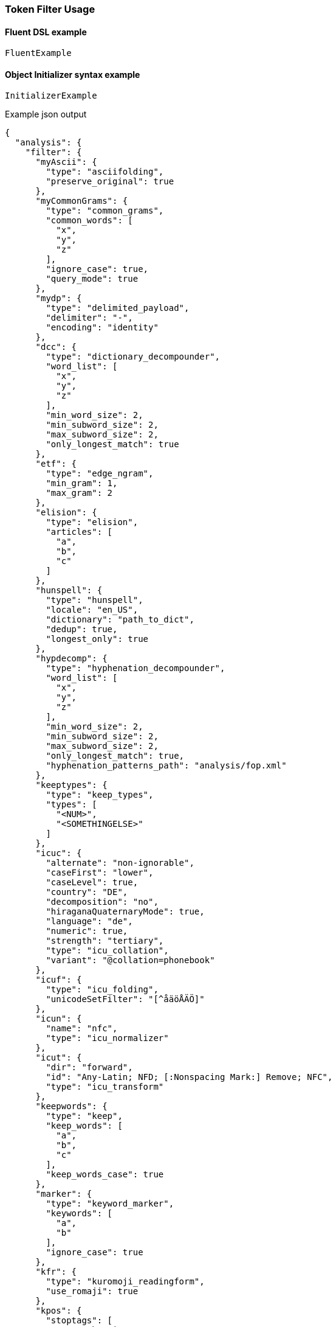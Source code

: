 :ref_current: https://www.elastic.co/guide/en/elasticsearch/reference/{ref-branch}

:github: https://github.com/elastic/elasticsearch-net

:nuget: https://www.nuget.org/packages

////
IMPORTANT NOTE
==============
This file has been generated from https://github.com/elastic/elasticsearch-net/tree/master/src/Tests/Tests/Analysis/TokenFilters/TokenFilterUsageTests.cs. 
If you wish to submit a PR for any spelling mistakes, typos or grammatical errors for this file,
please modify the original csharp file found at the link and submit the PR with that change. Thanks!
////

[[token-filter-usage]]
=== Token Filter Usage

==== Fluent DSL example

[source,csharp]
----
FluentExample
----

==== Object Initializer syntax example

[source,csharp]
----
InitializerExample
----

[source,javascript]
.Example json output
----
{
  "analysis": {
    "filter": {
      "myAscii": {
        "type": "asciifolding",
        "preserve_original": true
      },
      "myCommonGrams": {
        "type": "common_grams",
        "common_words": [
          "x",
          "y",
          "z"
        ],
        "ignore_case": true,
        "query_mode": true
      },
      "mydp": {
        "type": "delimited_payload",
        "delimiter": "-",
        "encoding": "identity"
      },
      "dcc": {
        "type": "dictionary_decompounder",
        "word_list": [
          "x",
          "y",
          "z"
        ],
        "min_word_size": 2,
        "min_subword_size": 2,
        "max_subword_size": 2,
        "only_longest_match": true
      },
      "etf": {
        "type": "edge_ngram",
        "min_gram": 1,
        "max_gram": 2
      },
      "elision": {
        "type": "elision",
        "articles": [
          "a",
          "b",
          "c"
        ]
      },
      "hunspell": {
        "type": "hunspell",
        "locale": "en_US",
        "dictionary": "path_to_dict",
        "dedup": true,
        "longest_only": true
      },
      "hypdecomp": {
        "type": "hyphenation_decompounder",
        "word_list": [
          "x",
          "y",
          "z"
        ],
        "min_word_size": 2,
        "min_subword_size": 2,
        "max_subword_size": 2,
        "only_longest_match": true,
        "hyphenation_patterns_path": "analysis/fop.xml"
      },
      "keeptypes": {
        "type": "keep_types",
        "types": [
          "<NUM>",
          "<SOMETHINGELSE>"
        ]
      },
      "icuc": {
        "alternate": "non-ignorable",
        "caseFirst": "lower",
        "caseLevel": true,
        "country": "DE",
        "decomposition": "no",
        "hiraganaQuaternaryMode": true,
        "language": "de",
        "numeric": true,
        "strength": "tertiary",
        "type": "icu_collation",
        "variant": "@collation=phonebook"
      },
      "icuf": {
        "type": "icu_folding",
        "unicodeSetFilter": "[^åäöÅÄÖ]"
      },
      "icun": {
        "name": "nfc",
        "type": "icu_normalizer"
      },
      "icut": {
        "dir": "forward",
        "id": "Any-Latin; NFD; [:Nonspacing Mark:] Remove; NFC",
        "type": "icu_transform"
      },
      "keepwords": {
        "type": "keep",
        "keep_words": [
          "a",
          "b",
          "c"
        ],
        "keep_words_case": true
      },
      "marker": {
        "type": "keyword_marker",
        "keywords": [
          "a",
          "b"
        ],
        "ignore_case": true
      },
      "kfr": {
        "type": "kuromoji_readingform",
        "use_romaji": true
      },
      "kpos": {
        "stoptags": [
          "#  verb-main:",
          "動詞-自立"
        ],
        "type": "kuromoji_part_of_speech"
      },
      "ks": {
        "minimum_length": 4,
        "type": "kuromoji_stemmer"
      },
      "kstem": {
        "type": "kstem"
      },
      "length": {
        "type": "length",
        "min": 10,
        "max": 200
      },
      "limit": {
        "type": "limit",
        "max_token_count": 12,
        "consume_all_tokens": true
      },
      "lc": {
        "type": "lowercase"
      },
      "ngram": {
        "type": "ngram",
        "min_gram": 3,
        "max_gram": 4
      },
      "pc": {
        "type": "pattern_capture",
        "patterns": [
          "\\d",
          "\\w"
        ],
        "preserve_original": true
      },
      "pr": {
        "type": "pattern_replace",
        "pattern": "(\\d|\\w)",
        "replacement": "replacement"
      },
      "porter": {
        "type": "porter_stem"
      },
      "rev": {
        "type": "reverse"
      },
      "shing": {
        "type": "shingle",
        "min_shingle_size": 8,
        "max_shingle_size": 10,
        "output_unigrams": true,
        "output_unigrams_if_no_shingles": true,
        "token_separator": "|",
        "filler_token": "x"
      },
      "snow": {
        "type": "snowball",
        "language": "Dutch"
      },
      "standard": {
        "type": "standard"
      },
      "stem": {
        "type": "stemmer",
        "language": "arabic"
      },
      "stemo": {
        "type": "stemmer_override",
        "rules_path": "analysis/custom_stems.txt"
      },
      "stop": {
        "type": "stop",
        "stopwords": [
          "x",
          "y",
          "z"
        ],
        "ignore_case": true,
        "remove_trailing": true
      },
      "syn": {
        "type": "synonym",
        "synonyms_path": "analysis/stopwords.txt",
        "format": "wordnet",
        "synonyms": [
          "x=>y",
          "z=>s"
        ],
        "expand": true,
        "tokenizer": "whitespace"
      },
      "syn_graph": {
        "type": "synonym_graph",
        "synonyms_path": "analysis/stopwords.txt",
        "format": "wordnet",
        "synonyms": [
          "x=>y",
          "z=>s"
        ],
        "expand": true,
        "tokenizer": "whitespace"
      },
      "trimmer": {
        "type": "trim"
      },
      "truncer": {
        "type": "truncate",
        "length": 100
      },
      "uq": {
        "type": "unique",
        "only_on_same_position": true
      },
      "upper": {
        "type": "uppercase"
      },
      "wd": {
        "type": "word_delimiter",
        "generate_word_parts": true,
        "generate_number_parts": true,
        "catenate_words": true,
        "catenate_numbers": true,
        "catenate_all": true,
        "split_on_case_change": true,
        "preserve_original": true,
        "split_on_numerics": true,
        "stem_english_possessive": true,
        "protected_words": [
          "x",
          "y",
          "z"
        ]
      },
      "wdg": {
        "type": "word_delimiter_graph",
        "generate_word_parts": true,
        "generate_number_parts": true,
        "ignore_keywords": true,
        "catenate_words": true,
        "catenate_numbers": true,
        "catenate_all": true,
        "split_on_case_change": true,
        "preserve_original": true,
        "split_on_numerics": true,
        "stem_english_possessive": true,
        "protected_words": [
          "x",
          "y",
          "z"
        ]
      },
      "phonetic": {
        "type": "phonetic",
        "encoder": "beider_morse",
        "rule_type": "exact",
        "name_type": "sephardic",
        "languageset": [
          "cyrillic",
          "english",
          "hebrew"
        ]
      }
    }
  }
}
----

